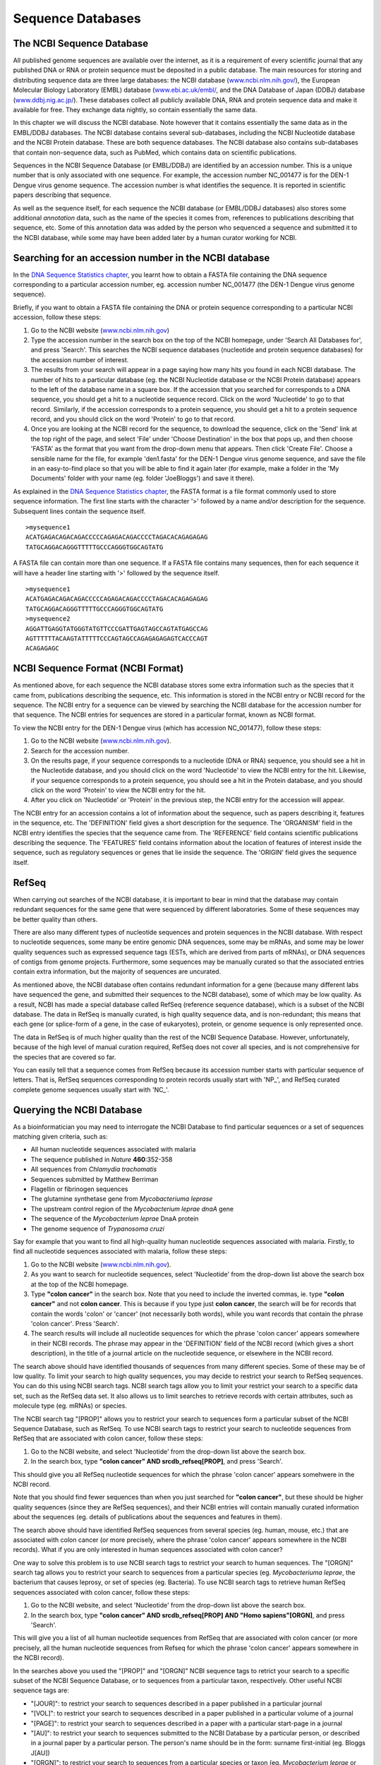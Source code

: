 Sequence Databases
==================

The NCBI Sequence Database
--------------------------

All published genome sequences are available over the internet, as
it is a requirement of every scientific journal that any published
DNA or RNA or protein sequence must be deposited in a public
database. The main resources for storing and distributing sequence
data are three large databases: the NCBI database
(`www.ncbi.nlm.nih.gov/ <http://www.ncbi.nlm.nih.gov/>`_), the
European Molecular Biology Laboratory (EMBL) database
(`www.ebi.ac.uk/embl/ <http://www.ebi.ac.uk/embl/>`_, and the DNA
Database of Japan (DDBJ) database
(`www.ddbj.nig.ac.jp/ <http://www.ddbj.nig.ac.jp/>`_). These
databases collect all publicly available DNA, RNA and protein
sequence data and make it available for free. They exchange data
nightly, so contain essentially the same data.

In this chapter we will discuss the NCBI database. Note however
that it contains essentially the same data as in the EMBL/DDBJ
databases. The NCBI database contains several sub-databases,
including the NCBI Nucleotide database and the NCBI Protein
database. These are both sequence databases. The NCBI database also
contains sub-databases that contain non-sequence data, such as
PubMed, which contains data on scientific publications.

Sequences in the NCBI Sequence Database (or EMBL/DDBJ) are
identified by an accession number. This is a unique number that is
only associated with one sequence. For example, the accession
number NC\_001477 is for the DEN-1 Dengue virus genome
sequence. The accession number is what identifies the sequence. It
is reported in scientific papers describing that sequence.

As well as the sequence itself, for each sequence the NCBI database
(or EMBL/DDBJ databases) also stores some additional *annotation*
data, such as the name of the species it comes from, references to
publications describing that sequence, etc. Some of this annotation
data was added by the person who sequenced a sequence and submitted
it to the NCBI database, while some may have been added later by a
human curator working for NCBI.

Searching for an accession number in the NCBI database
------------------------------------------------------

In the `DNA Sequence Statistics chapter <chapter1.html>`_, 
you learnt how to obtain a FASTA file containing the DNA sequence
corresponding to a particular accession number, eg. accession
number NC\_001477 (the DEN-1 Dengue virus genome sequence).

Briefly, if you want to obtain a FASTA file containing the DNA or
protein sequence corresponding to a particular NCBI accession,
follow these steps:


#. Go to the NCBI website
   (`www.ncbi.nlm.nih.gov <http://www.ncbi.nlm.nih.gov>`_)
#. Type the accession number in the search box on the top of
   the NCBI homepage, under 'Search All Databases for', and press
   'Search'. This searches the NCBI sequence databases (nucleotide and
   protein sequence databases) for the accession number of interest.
#. The results from your search will appear in a page saying how
   many hits you found in each NCBI database. The number of hits to a
   particular database (eg. the NCBI Nucleotide database or the NCBI
   Protein database) appears to the left of the database name in a
   square box. If the accession that you searched for corresponds to a
   DNA sequence, you should get a hit to a nucleotide sequence record.
   Click on the word 'Nucleotide' to go to that record. Similarly, if
   the accession corresponds to a protein sequence, you should get a
   hit to a protein sequence record, and you should click on the word
   'Protein' to go to that record.
#. Once you are looking at the NCBI record for the sequence, to
   download the sequence, click on the 'Send' link at the top
   right of the page, and select 'File' under 'Choose Destination' in the
   box that pops up, and then choose 'FASTA' as the format that you want
   from the drop-down menu that appears. Then click 'Create File'.
   Choose a sensible name for the file, for example
   'den1.fasta' for the DEN-1 Dengue virus genome
   sequence, and save the file in an easy-to-find place so that you
   will be able to find it again later (for example, make a folder in
   the 'My Documents' folder with your name (eg. folder 'JoeBloggs')
   and save it there).

As explained in the `DNA Sequence Statistics chapter <chapter1.html>`_, 
the FASTA format is a file format commonly used to store sequence information. The first line starts
with the character '>' followed by a name and/or description for
the sequence. Subsequent lines contain the sequence itself.

::

    >mysequence1
    ACATGAGACAGACAGACCCCCAGAGACAGACCCCTAGACACAGAGAGAG
    TATGCAGGACAGGGTTTTTGCCCAGGGTGGCAGTATG

A FASTA file can contain more than one sequence. If a FASTA file
contains many sequences, then for each sequence it will have a
header line starting with '>' followed by the sequence itself.

::

    >mysequence1
    ACATGAGACAGACAGACCCCCAGAGACAGACCCCTAGACACAGAGAGAG
    TATGCAGGACAGGGTTTTTGCCCAGGGTGGCAGTATG
    >mysequence2
    AGGATTGAGGTATGGGTATGTTCCCGATTGAGTAGCCAGTATGAGCCAG
    AGTTTTTTACAAGTATTTTTCCCAGTAGCCAGAGAGAGAGTCACCCAGT
    ACAGAGAGC

NCBI Sequence Format (NCBI Format)
----------------------------------

As mentioned above, for each sequence the NCBI database stores some
extra information such as the species that it came from,
publications describing the sequence, etc. This information is
stored in the NCBI entry or NCBI record for the sequence. The NCBI
entry for a sequence can be viewed by searching the NCBI database
for the accession number for that sequence. The NCBI entries for
sequences are stored in a particular format, known as NCBI format.

To view the NCBI entry for the DEN-1 Dengue virus (which has
accession NC\_001477), follow these steps:


#. Go to the NCBI website
   (`www.ncbi.nlm.nih.gov <http://www.ncbi.nlm.nih.gov>`_).
#. Search for the accession number.
#. On the results page, if your sequence corresponds to a
   nucleotide (DNA or RNA) sequence, you should see a hit in the
   Nucleotide database, and you should click on the word 'Nucleotide'
   to view the NCBI entry for the hit. Likewise, if your sequence
   corresponds to a protein sequence, you should see a hit in the
   Protein database, and you should click on the word 'Protein' to
   view the NCBI entry for the hit.
#. After you click on 'Nucleotide' or 'Protein' in the previous
   step, the NCBI entry for the accession will appear.

The NCBI entry for an accession contains a lot of information about
the sequence, such as papers describing it, features in the
sequence, etc. The 'DEFINITION' field gives a short description for
the sequence. The 'ORGANISM' field in the NCBI entry identifies the
species that the sequence came from. The 'REFERENCE' field contains
scientific publications describing the sequence. The 'FEATURES'
field contains information about the location of features of
interest inside the sequence, such as regulatory sequences or genes
that lie inside the sequence. The 'ORIGIN' field gives the
sequence itself.

RefSeq
------

When carrying out searches of the NCBI database, it is important to
bear in mind that the database may contain redundant sequences for
the same gene that were sequenced by different laboratories. Some
of these sequences may be better quality than others.

There are also many different types of nucleotide sequences and
protein sequences in the NCBI database. With respect to nucleotide
sequences, some many be entire genomic DNA sequences, some may be
mRNAs, and some may be lower quality sequences such as expressed
sequence tags (ESTs, which are derived from parts of mRNAs), or DNA
sequences of contigs from genome projects. Furthermore, some
sequences may be manually curated so that the associated entries
contain extra information, but the majority of sequences are
uncurated.

As mentioned above, the NCBI database often contains redundant
information for a gene (because many different labs have sequenced
the gene, and submitted their sequences to the NCBI database), some
of which may be low quality. As a result, NCBI has made a special
database called RefSeq (reference sequence database), which is a
subset of the NCBI database. The data in RefSeq is manually
curated, is high quality sequence data, and is non-redundant; this means
that each gene (or splice-form of a gene, in the case of eukaryotes),
protein, or genome sequence is only represented once. 

The data in RefSeq is of much higher quality than the rest of the NCBI Sequence
Database. However, unfortunately, because of the high level of
manual curation required, RefSeq does not cover all species, and is
not comprehensive for the species that are covered so far.

You can easily tell that a sequence comes from RefSeq because its
accession number starts with particular sequence of letters. That
is, RefSeq sequences corresponding to protein records usually start with
'NP\_', and RefSeq curated complete genome sequences usually start with
'NC\_'.

Querying the NCBI Database
--------------------------

As a bioinformatician you may need to interrogate the NCBI Database
to find particular sequences or a set of sequences matching given
criteria, such as:


-  All human nucleotide sequences associated with malaria     
-  The sequence published in *Nature* **460**:352-358
-  All sequences from *Chlamydia trachomatis*
-  Sequences submitted by Matthew Berriman
-  Flagellin or fibrinogen sequences
-  The glutamine synthetase gene from *Mycobacteriuma leprase*
-  The upstream control region of the *Mycobacterium leprae dnaA* gene
-  The sequence of the *Mycobacterium leprae* DnaA protein
-  The genome sequence of *Trypanosoma cruzi*

Say for example that you want to find all high-quality human
nucleotide sequences associated with malaria. Firstly, to find
all nucleotide sequences associated with malaria, follow these
steps:

#. Go to the NCBI website
   (`www.ncbi.nlm.nih.gov <http://www.ncbi.nlm.nih.gov>`_).
#. As you want to search for nucleotide sequences, select
   'Nucleotide' from the drop-down list above the search box at the
   top of the NCBI homepage.
#. Type **"colon cancer"** in the search box. Note that you need to
   include the inverted commas, ie. type **"colon cancer"** and not
   **colon cancer**. This is because if you type just
   **colon cancer**, the search will be for records that contain the
   words 'colon' or 'cancer' (not necessarily both words), while you
   want records that contain the phrase 'colon cancer'. Press 'Search'.
#. The search results will include all nucleotide sequences for
   which the phrase 'colon cancer' appears somewhere in their NCBI
   records. The phrase may appear in the 'DEFINITION' field of the
   NCBI record (which gives a short description), in the title of a
   journal article on the nucleotide sequence, or elsewhere in the
   NCBI record.

The search above should have identified thousands of sequences from
many different species. Some of these may be of low quality. To
limit your search to high quality sequences, you may decide to
restrict your search to RefSeq sequences. You can do this using
NCBI search tags. NCBI search tags allow you to limit your restrict
your search to a specific data set, such as the RefSeq data set. It
also allows us to limit searches to retrieve records with certain
attributes, such as molecule type (eg. mRNAs) or species.

The NCBI search tag "[PROP]" allows you to restrict your search to
sequences form a particular subset of the NCBI Sequence Database,
such as RefSeq. To use NCBI search tags to restrict your search to
nucleotide sequences from RefSeq that are associated with colon
cancer, follow these steps:

#. Go to the NCBI website, and select 'Nucleotide' from the
   drop-down list above the search box.
#. In the search box, type
   **"colon cancer" AND srcdb\_refseq[PROP]**, and press 'Search'.

This should give you all RefSeq nucleotide sequences for which the phrase
'colon cancer' appears somehwere in the NCBI record.

Note that you should find fewer sequences than when you just
searched for **"colon cancer"**, but these should be higher quality
sequences (since they are RefSeq sequences), 
and their NCBI entries will contain manually curated
information about the sequences (eg. details of publications about
the sequences and features in them).

The search above should have identified RefSeq sequences from
several species (eg. human, mouse, etc.) that are associated with
colon cancer (or more precisely, where the phrase 'colon cancer'
appears somewhere in the NCBI records). 
What if you are only interested in human sequences
associated with colon cancer?

One way to solve this problem is to use NCBI search tags to
restrict your search to human sequences. The "[ORGN]" search tag
allows you to restrict your search to sequences from a particular
species (eg. *Mycobacteriuma leprae*, the bacterium that causes
leprosy, or set of species (eg. Bacteria). To use NCBI search tags to retrieve human RefSeq
sequences associated with colon cancer, follow these steps:

#. Go to the NCBI website, and select 'Nucleotide' from the
   drop-down list above the search box.
#. In the search box, type
   **"colon cancer" AND srcdb\_refseq[PROP] AND "Homo sapiens"[ORGN]**,
   and press 'Search'.

This will give you a list of all human nucleotide sequences from
RefSeq that are associated with colon cancer (or more precisely, all
the human nucleotide sequences from Refseq for which the phrase 'colon
cancer' appears somewhere in the NCBI record).

In the searches above you used the "[PROP]" and "[ORGN]" NCBI
sequence tags to retrict your search to a specific subset of the
NCBI Sequence Database, or to sequences from a particular taxon,
respectively. Other useful NCBI sequence tags are:

-  "[JOUR]": to restrict your search to sequences described in a
   paper published in a particular journal
-  "[VOL]": to restrict your search to sequences described in a
   paper published in a particular volume of a journal
-  "[PAGE]": to restrict your search to sequences described in a
   paper with a particular start-page in a journal
-  "[AU]": to restrict your search to sequences submitted to the
   NCBI Database by a particular person, or described in a journal
   paper by a particular person. The person's name should be in the
   form: surname first-initial (eg. Bloggs J[AU])
-  "[ORGN]": to restrict your search to sequences from a particular
   species or taxon (eg. *Mycobacterium leprae* or *Mycobacterium* or Bacteria or
   Archaea)
-  "[PROP]": to restrict your search to a particular subset of the
   NCBI database (eg. "srcdb\_refseq[PROP]" restricts your search to
   RefSeq) or to a particular type of molecule (eg. "biomol
   mrna[PROP]" restrict your search to mRNA sequences).

Finding the genome sequence for a particular species
----------------------------------------------------

Microbial genomes are generally smaller than eukaryotic genomes
(*Escherichia coli* has about 5 million base pair in its genome,
while the human genome is about 3 billion base pairs). Because they
are considerably less expensive to sequence, many microbial genome
sequencing projects have been completed.

If you don't know the accession number for a genome sequence (eg.
for *Mycobacterium leprae*, the bacterium that causes leprosy), how can you find it out? One way to
do this is to look at the NCBI Genome website, which lists all
fully sequenced genomes and gives the accession numbers for the
corresponding DNA sequences.

If you didn't know the accession number for the
*Mycobacterium leprae* genome, you could find it on the NCBI
Genome website by following these steps:

#. Go to the NCBI Genome website
   (`http://www.ncbi.nlm.nih.gov/sites/entrez?db=Genome <http://www.ncbi.nlm.nih.gov/sites/entrez?db=Genome>`_)
#. On the homepage of the NCBI Genome website, it gives links to the
   major subdivisions of the Genome database, which include
   Eukaryota, Prokaryota (Bacteria and Archaea), and Viruses.
   Click on 'Prokaryota', since
   *Mycobacterium leprae* is a bacterium. This will bring up a list
   of all fully sequenced bacterial genomes, with the corresponding
   accession numbers. Note that more than one genome (from various
   strains) may have been sequenced for a particular species.
#. Use 'Find' in the 'Edit' menu of your web browser to search for
   'Mycobacterium leprae' on the webpage. You should find that the
   genomes of several different *M. leprae* strains have been
   sequenced. One of these is *M. leprae* TN, which has
   accession number NC\_002677.

The list of sequenced genomes on the NCBI Genomes website is not a
definitive list; that is, some sequenced genomes may be missing
from this list. If you want to find out whether a particular genome
has been sequenced, but you don't find it NCBI Genomes website's
list, you should search for it by following these steps:

#. Go to the NCBI website
   (`www.ncbi.nlm.nih.gov <http://www.ncbi.nlm.nih.gov>`_).
#. Select 'Genome' from the drop-down list above the search box.
#. Type the name of the species you are interested in in the search
   box (eg. **"Mycobacterium leprae"[ORGN]**). Press 'Search'.

Note that you could also have found the *Mycobacterium leprae*
genome sequence by searching the NCBI Nucleotide database, as the
NCBI Genome database is just a subset of the NCBI Nucleotide
database.

How many genomes have been sequenced, or are being sequenced now?
-----------------------------------------------------------------

On the NCBI Genome website
(`http://www.ncbi.nlm.nih.gov/sites/entrez?db=Genome <http://www.ncbi.nlm.nih.gov/sites/entrez?db=Genome>`_),
the front page gives a link to a list of all sequenced genomes in the
groups Eukaryota, Prokaryota (Bacteria and Archaea) and Viruses.
If you click on one of these links (eg. Prokaryota), at the top of the
page it will give the number of sequenced genomes in that group (eg. number of sequenced
prokaryotic genomes). For example, in this screenshot (from January 2011), we see that there
were 1409 complete prokaryotic genomes (94 archaeal, 1315 bacterial):

|image1| 

Another useful website that lists genome sequencing projects is the
Genomes OnLine Database (GOLD), which lists genomes that have been
completely sequenced, or are currently being sequenced. To find the
number of complete or ongoing bacterial sequencing projects, follow
these steps:

#. Go to the GOLD website
   (`http://genomesonline.org/ <http://genomesonline.org/>`_).
#. Click on the yellow 'Enter GOLD' button in the centre of the
   webpage. On the subsequent page, it will give the number of ongoing
   bacterial, archaeal and eukaryotic genome sequencing projects.
#. Click on the 'Bacterial Ongoing Genomes' link to see the list of
   ongoing bacterial genome sequencing projects. By default, just the
   first 100 projects, and the rest are listed on subsequent pages.
   In one of the columns
   of the page, this gives the university or institute that the genome
   was sequenced in. Other columns give the taxonomic information for
   the organism, and links to the sequence data.
#. Find the number of published genome sequencing projects. Go back
   one page, to the page with the 'Bacterial Ongoing Genomes' link. 
   You will see that this page also lists the number of complete published
   genomes. To see a list of these genomes, click on 'Complete Published
   Genomes'. This will bring up a page that gives the number of published
   genomes at the top of the page. In one column of the page, this
   gives the university or institute that the genome was sequenced
   in.

As explained above, it is possible to identify genome sequence data
in the NCBI Genome database. The GOLD database also gives some
information about ongoing genome projects. Often, the GOLD database
lists some ongoing projects that are not yet present in the NCBI
Genome Database, because the sequence data has not yet been
submitted to the NCBI Database. If you are interested in finding
out how many genomes have been sequenced or are currently being
sequenced for a particular species (eg. *Mycobacterium leprae*), it
is a good idea to look at both the NCBI Genome database and at
GOLD.

Summary
-------

In this chapter, you have learnt how to retrieve sequences from
the NCBI Sequence database, as well as to find out how many genomes
have been sequenced or are currently being sequenced for a
particular species.

Links and Further Reading
-------------------------

There is detailed information on how to search the NCBI database on
the NCBI Help website at
`http://www.ncbi.nlm.nih.gov/bookshelf/br.fcgi?book=helpentrez?part=EntrezHelp <http://www.ncbi.nlm.nih.gov/bookshelf/br.fcgi?book=helpentrez%26part=EntrezHelp>`_.

There is more information about the GOLD database in the paper
describing GOLD by Lolios *et al*, which is available at
`http://www.ncbi.nlm.nih.gov/pmc/articles/PMC2808860/?tool=pubmed <http://www.ncbi.nlm.nih.gov/pmc/articles/PMC2808860/?tool=pubmed>`_.

Acknowledgements
----------------

Thank you to Noel O'Boyle for helping in using Sphinx, `http://sphinx.pocoo.org <http://sphinx.pocoo.org>`_, to create
this document, and github, `https://github.com/ <https://github.com/>`_, to store different versions of the document
as I was writing it, and readthedocs, `http://readthedocs.org/ <http://readthedocs.org/>`_, to build and distribute
this document.

Thank you to Andrew Lloyd and David Lynn, who generously shared their practical on sequence databases 
with me, which inspired many of the examples in this practical. 

Contact
-------

I will be grateful if you will send me (`Avril Coghlan <http://www.ucc.ie/microbio/avrilcoghlan/>`_) corrections or suggestions for improvements to
my email address a.coghlan@ucc.ie 

License
-------

The content in this book is licensed under a `Creative Commons Attribution 3.0 License
<http://creativecommons.org/licenses/by/3.0/>`_.

Exercises
---------

Answer the following questions. For each question, please record
your answer, and what you did/typed to get this answer.

Q1. What information about the Bacteriophage lambda sequence (NCBI accession NC\_001416) can you obtain from its annotations in the NCBI Sequence Database? 
    What does it say in the DEFINITION and ORGANISM fields of its NCBI
    record?
Q2. What were the nucleotide sequences published in *Proc Natl Acad Sci U S A* volume 103, page 6718? 
    What are their accession numbers in the NCBI Sequence Database?
Q3. How many nucleotide sequences are there from the fungus *Aspergillus nidulans* in the NCBI Sequence Database? 
    Remember to type **"Aspergillus nidulans"** including the inverted
    commas.
Q4. How many nucleotide sequences are there from the fungus *Aspergillus nidulans* in the *RefSeq* part of the NCBI Sequence Database? Q5. How many nucleotide sequences were submitted to NCBI by Peter Arctander? 
    Note that the name of the person who submitted a sequence is stored
    in the author field of the NCBI record, as is the name of people
    who published papers on the sequence. There may be more than one
    author fields in the NCBI record for a sequence, corresponding to
    the person who submitted the sequence and/or people who published
    papers on the sequence.
Q6. How many nucleotide sequences from Gammaproteobacteria are there in the NCBI Database? Q7. How many nucleotide sequences for flagellin genes from Gammaproteobacteria are there in the NCBI Database? 
    Hint: look at the examples above for cancer-related genes.
Q8. How many *mRNA sequences* for flagellin genes from Gammaproteobacteria are there in the NCBI Database? 
    Hint: look at the notes about the "[PROP]" search tag above.
Q9. How many *protein sequences* for flagellin proteins from Gammaproteobacteria are there in the NCBI database? Q10. What is the accession number for the *Buchnera aphidicola* chromosomal genome in NCBI? 
    Remember to ignore plasmid genomes!
    Do you see chromosomal genomes for more than one strain of
    *Buchnera aphidicola*?
Q11. How many fully sequenced Bacteria, Archaeal and Eukaryotic species are represented in the NCBI Genome database? Q12. How many ongoing genome sequencing projects are there for Bacteria, Archaea, and Eukarotes, respectively, in the GOLD database? Q13. Are there any genome sequencing projects ongoing at University College Cork, acccording to the GOLD database? 
    Hint: Use the 'Find' option in the 'Edit' menu of your web browser
    to search for 'Cork' in the GOLD database's webpage listing ongoing
    genome sequencing projects.
Q14. How many genome sequences are there for *Lactobacillus salivarius* in the NCBI Genomes database? 
    Why are there more than one?
Q15. How many complete or ongoing genome sequencing projects for *Lactobacillus salivarius* are listed in GOLD? 
    Does GOLD or NCBI Genomes have more sequencing projects for this
    species? If not, can you suggest an explanation why?

.. |image1| image:: ../_static/P3_image1.png
            :width: 900


